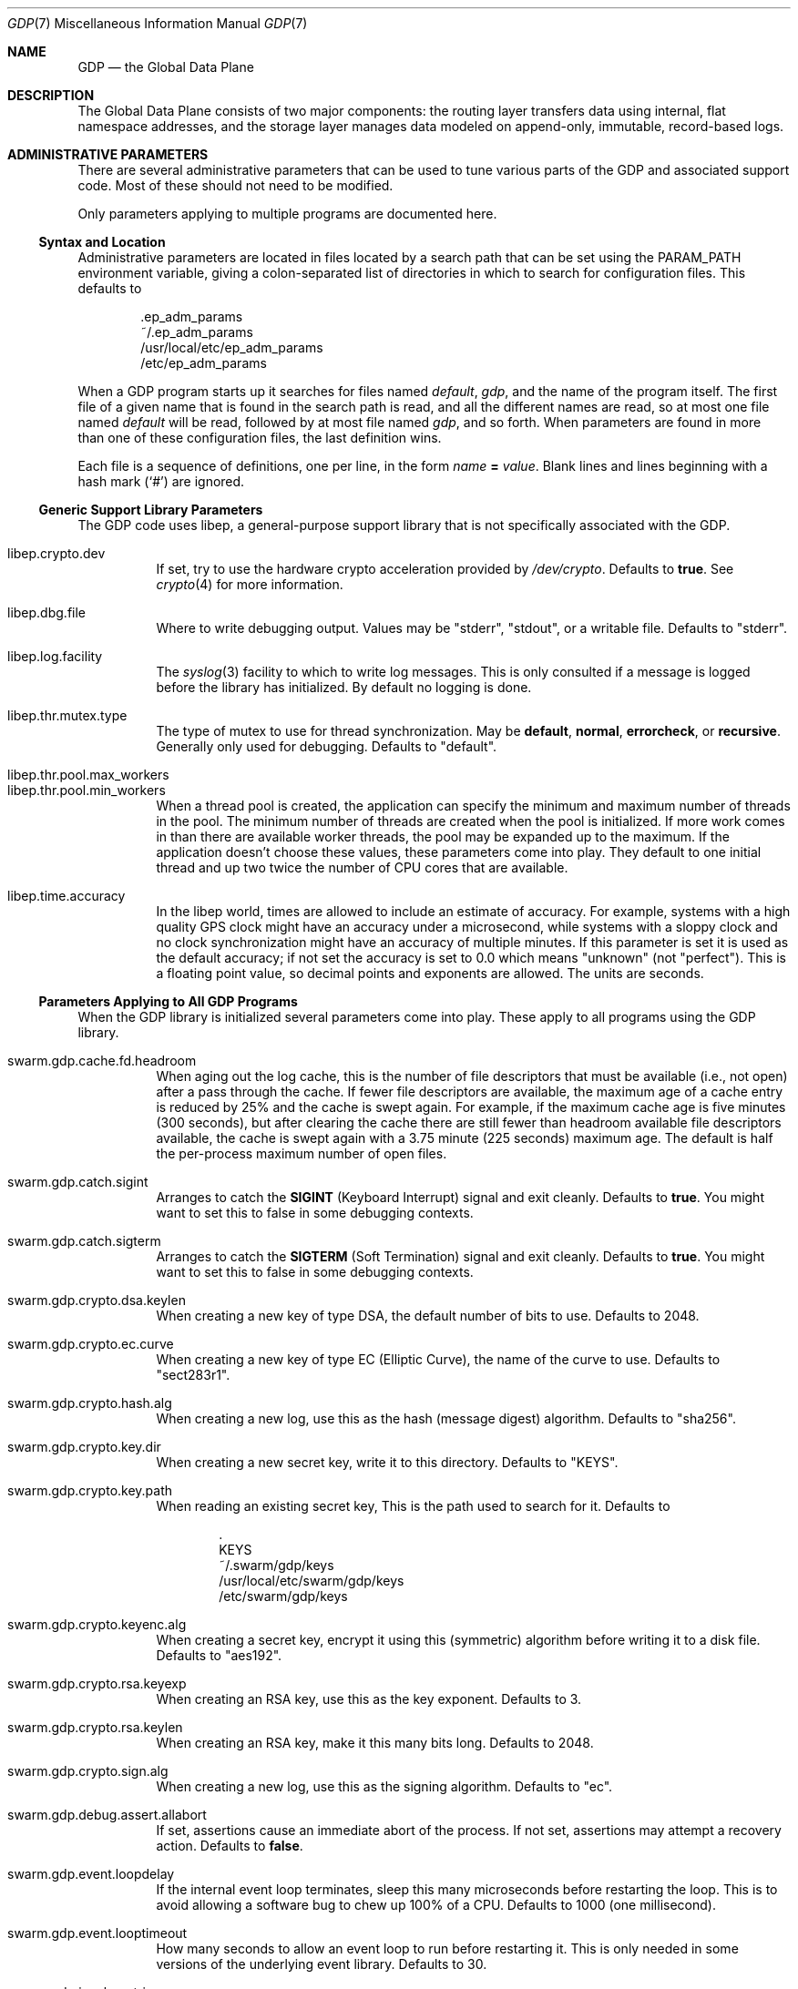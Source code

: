 .Dd August 7, 2015
.Dt GDP 7
.Os Swwarm-GDP
.Sh NAME
.Nm GDP
.Nd the Global Data Plane
.Sh DESCRIPTION
The Global Data Plane consists of two major components:
the routing layer transfers data using internal, flat namespace addresses,
and the storage layer manages data modeled on
append-only, immutable, record-based logs.

.Sh ADMINISTRATIVE PARAMETERS
There are several administrative parameters that can be used to tune
various parts of the GDP and associated support code.
Most of these should not need to be modified.
.Pp
Only parameters applying to multiple programs are documented here.
.Ss Syntax and Location
Administrative parameters are located in files located by a search path
that can be set using the
.Ev PARAM_PATH
environment variable, giving a colon-separated list of directories
in which to search for configuration files.
This defaults to
.Bd -literal -offset indent
\&.ep_adm_params
~/.ep_adm_params
/usr/local/etc/ep_adm_params
/etc/ep_adm_params
.Ed
.Pp
When a GDP program starts up it searches for
files named
.Pa default ,
.Pa gdp ,
and the name of the program itself.
The first file of a given name that is found in the search path is read,
and all the different names are read,
so at most one file named
.Pa default
will be read, followed by at most file named
.Pa gdp ,
and so forth.
When parameters are found in more than one of these configuration files,
the last definition wins.
.Pp
Each file is a sequence of definitions, one per line, in the form
.Va name
.Li =
.Ar value .
Blank lines and lines beginning with a hash mark
.Sq ( # )
are ignored.
.Ss Generic Support Library Parameters
The GDP code uses libep, a general-purpose support library
that is not specifically associated with the GDP.
.Bl -tag
.It libep.crypto.dev
If set, try to use the hardware crypto acceleration provided by
.Pa /dev/crypto .
Defaults to
.Li true .
See
.Xr crypto 4
for more information.
.It libep.dbg.file
Where to write debugging output.
Values may be
.Qq stderr ,
.Qq stdout ,
or a writable file.
Defaults to
.Qq stderr .
.It libep.log.facility
The
.Xr syslog 3
facility to which to write log messages.
This is only consulted if a message is logged before the library
has initialized.
By default no logging is done.
.It libep.thr.mutex.type
The type of mutex to use for thread synchronization.
May be
.Li default ,
.Li normal ,
.Li errorcheck ,
or
.Li recursive .
Generally only used for debugging.
Defaults to
.Qq default .
.It libep.thr.pool.max_workers
.ns
.It libep.thr.pool.min_workers
When a thread pool is created, the application can specify
the minimum and maximum number of threads in the pool.
The minimum number of threads are created when the pool is initialized.
If more work comes in than there are available worker threads,
the pool may be expanded up to the maximum.
If the application doesn't choose these values,
these parameters come into play.
They default to one initial thread
and up two twice the number of CPU cores that are available.
.It libep.time.accuracy
In the libep world,
times are allowed to include an estimate of accuracy.
For example, systems with a high quality GPS clock
might have an accuracy under a microsecond,
while systems with a sloppy clock and no clock synchronization
might have an accuracy of multiple minutes.
If this parameter is set
it is used as the default accuracy;
if not set the accuracy is set to 0.0 which means
.Qq unknown
(not
.Qq perfect ) .
This is a floating point value, so decimal points and exponents are allowed.
The units are seconds.
.El
.Ss Parameters Applying to All GDP Programs
When the GDP library is initialized several parameters come into play.
These apply to all programs using the GDP library.
.Bl -tag
.It swarm.gdp.cache.fd.headroom
When aging out the log cache,
this is the number of file descriptors that must be available
(i.e., not open)
after a pass through the cache.
If fewer file descriptors are available,
the maximum age of a cache entry is reduced by 25%
and the cache is swept again.
For example,
if the maximum cache age is five minutes (300 seconds),
but after clearing the cache there are still fewer than
headroom
available file descriptors available,
the cache is swept again with a 3.75 minute (225 seconds) maximum age.
The default is half the per-process maximum number of open files.
.It swarm.gdp.catch.sigint
Arranges to catch the
.Li SIGINT
(Keyboard Interrupt)
signal and exit cleanly.
Defaults to
.Li true .
You might want to set this to false in some debugging contexts.
.It swarm.gdp.catch.sigterm
Arranges to catch the
.Li SIGTERM
(Soft Termination)
signal and exit cleanly.
Defaults to
.Li true .
You might want to set this to false in some debugging contexts.
.It swarm.gdp.crypto.dsa.keylen
When creating a new key of type DSA,
the default number of bits to use.
Defaults to 2048.
.It swarm.gdp.crypto.ec.curve
When creating a new key of type EC (Elliptic Curve),
the name of the curve to use.
Defaults to
.Qq sect283r1 .
.It swarm.gdp.crypto.hash.alg
When creating a new log,
use this as the hash (message digest) algorithm.
Defaults to
.Qq sha256 .
.It swarm.gdp.crypto.key.dir
When creating a new secret key,
write it to this directory.
Defaults to
.Qq KEYS .
.It swarm.gdp.crypto.key.path
When reading an existing secret key,
This is the path used to search for it.
Defaults to
.Bd -literal -offset indent
\&.
KEYS
~/.swarm/gdp/keys
/usr/local/etc/swarm/gdp/keys
/etc/swarm/gdp/keys
.Ed
.It swarm.gdp.crypto.keyenc.alg
When creating a secret key,
encrypt it using this (symmetric) algorithm before writing it to a disk file.
Defaults to
.Qq aes192 .
.It swarm.gdp.crypto.rsa.keyexp
When creating an RSA key,
use this as the key exponent.
Defaults to 3.
.It swarm.gdp.crypto.rsa.keylen
When creating an RSA key,
make it this many bits long.
Defaults to 2048.
.It swarm.gdp.crypto.sign.alg
When creating a new log,
use this as the signing algorithm.
Defaults to
.Qq ec .
.
.It swarm.gdp.debug.assert.allabort
If set, assertions cause an immediate abort of the process.
If not set, assertions may attempt a recovery action.
Defaults to
.Li false .
.
.It swarm.gdp.event.loopdelay
If the internal event loop terminates,
sleep this many microseconds before restarting the loop.
This is to avoid allowing a software bug to chew up 100% of a CPU.
Defaults to 1000 (one millisecond).
.It swarm.gdp.event.looptimeout
How many seconds to allow an event loop to run before restarting it.
This is only needed in some versions of the underlying event library.
Defaults to 30.
.It swarm.gdp.invoke.retries
When a GDP client is trying to invoke a service
(for example, accessing a log)
it sends a message through the routing layer to the log or service
it is trying to access.
If a response is not received in a timely fashion,
it will retry up to this many times.
Defaults to 3.
.It swarm.gdp.invoke.timeout
When a GDP client is trying to invoke a service
(for example, accessing a log)
it sends a message through the routing layer to the log or service
it is trying to access.
If it does not get a response in this many milliseconds
it will retry.
Defaults to 10000 (ten seconds).
.It swarm.gdp.reconnect.delay
If a GDP application (either client or server) loses contact with
the routing layer, it will sleep this number of milliseconds
before it tries to reconnect.
This is to keep from flooding routers that are trying to reboot.
Defaults to 1000 (one second).
.It swarm.gdp.routers
This is semicolon-delimited list of IP names or addresses
to search to find a GDP router.
Each entry can also take a port number preceeded by a colon.
This list is always searched from first to last.
For no particularly good reason, defaults to
.Qq 127.0.0.1:8007 .
.It swarm.gdp.runasuser
If the GDP program is invoked as root,
change to this user id.
If that user id is unknown, switch to
.Li 1:1
(generally
.Li daemon
on most systems.
If the parameter is not specified at all no special processing takes place.
Can be overridden on a per-program basis.
.It swarm.gdp.subscr.pokeintvl
How often open subscriptions should be renewed (in seconds).
Subscriptions that are not renewed will eventually expire.
Defaults to 60 (one minute).
Note that the
.Xr gdplogd 8
hosting the log decides how long a subscription lease will last,
so changing this may result in mysterious failures.
.It swarm.gdp.syslog.facility
The
.Xr syslogd 8
facility to which to send log messages.
Defaults to
.Li local4 .
.It swarm.gdp.tcp.nodelay
If set, the GDP attempts to set the
.Li TCP_NODELAY
flag on the connection to the routing layer.
This disables the Nagle algorithm,
and can improve performance if you are not doing big transfers.
Defaults to
.Li false .
.It swarm.gdp.zeroconf.domain
The domain used when doing Zeroconf searches.
Defaults to
.Li local .
.It swarm.gdp.zeroconf.enable
Enable use of the Zeroconf protocol.
Defaults to
.Li true .
.It swarm.gdp.zeroconf.proto
The protocol used when doing Zeroconf searches.
Defaults to
.Li _gdp._tcp .
.El
.Ss Parameters Settable on a Per-Application Basis
These parameters can be tuned for each application.
In all cases,
.Ar progname
is replaced by the name of the currently executing program
as determined by how it was invoked on the command line.
.Bl -tag
.Sm off
.It swarm. Ar progname No .gdpname
.Sm on
Forces the program to take on a 256-bit GDP address
represented by it's argument.
Should only be used by daemons, and then only rarely.
.Sm off
.It swarm. Ar progname No .syslog.facility
.Sm on
The
.Xr syslogd(8)
facility to which to send log messages generated by this program.
Overrides
.Va swarm.gdp.syslog.facility .
For example, if a configuration file reads:
.Bd -literal -offset indent
swarm.myapp.syslog.facility=local1
swarm.gdp.syslog.facility=local2
.Ed
.Pp
then the program named
.Qq myapp
will log to facility
.Li local1 ;
all other programs will log to facility
.Li local2 .
.Sm off
.It swarm. Ar progname No .runasuser
.Sm on
If the GDP program is invoked as root,
change to this user id.
Overrides
.Va swarm.gdp.runasuser .
.El

.Sh SEE ALSO
.Xr gdplogd 8

.Sh BUGS
Routers should be discovered rather than configured in.
.Pp
Subscription lease timeouts should be per-subscription
and communicated between the application and
.Xr gdplogd 8 .
